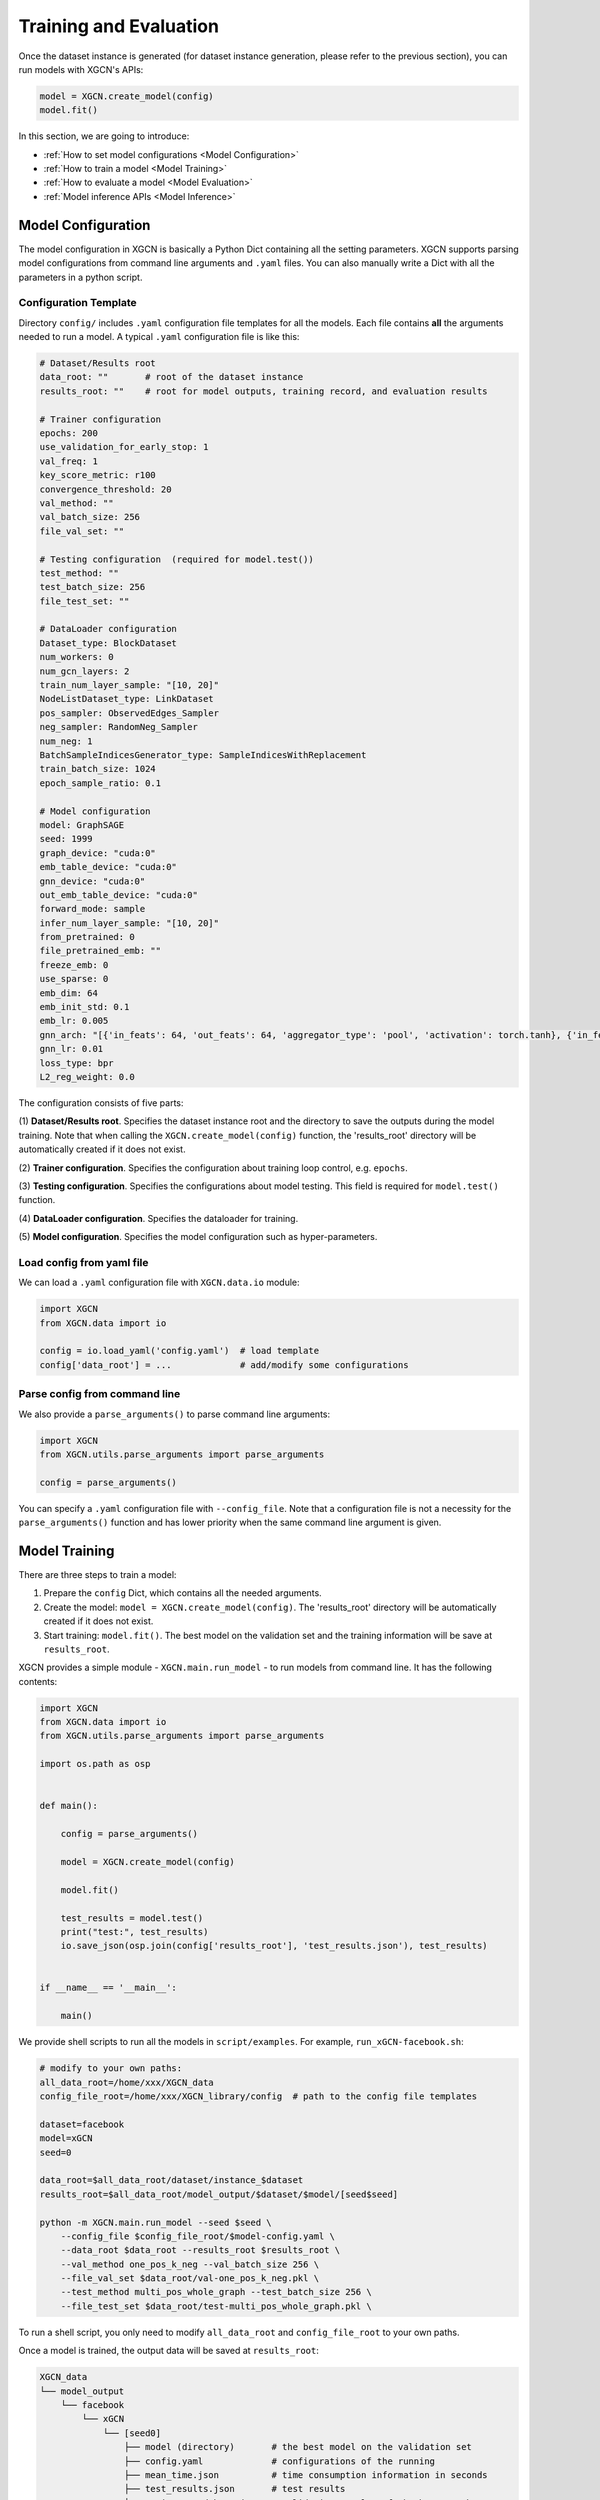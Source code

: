 .. _user_guide-training_and_evaluation:

Training and Evaluation
============================

Once the dataset instance is generated (for dataset instance generation, please refer to the previous section), 
you can run models with XGCN's APIs: 

.. code:: python

    model = XGCN.create_model(config)
    model.fit()

In this section, we are going to introduce:

* :ref:`How to set model configurations <Model Configuration>`
* :ref:`How to train a model <Model Training>`
* :ref:`How to evaluate a model <Model Evaluation>`
* :ref:`Model inference APIs <Model Inference>`

.. _user_guide-training_and_evaluation-model_configuration:

---------------------------
Model Configuration
---------------------------

The model configuration in XGCN is basically a Python Dict containing all the setting parameters. 
XGCN supports parsing model configurations from command line arguments and ``.yaml`` files. 
You can also manually write a Dict with all the parameters in a python script. 


Configuration Template
---------------------------

Directory ``config/`` includes ``.yaml`` configuration file templates for all the models. 
Each file contains **all** the arguments needed to run a model. 
A typical ``.yaml`` configuration file is like this:

.. code:: yaml

    # Dataset/Results root
    data_root: ""       # root of the dataset instance
    results_root: ""    # root for model outputs, training record, and evaluation results

    # Trainer configuration
    epochs: 200
    use_validation_for_early_stop: 1
    val_freq: 1
    key_score_metric: r100
    convergence_threshold: 20
    val_method: ""
    val_batch_size: 256
    file_val_set: ""

    # Testing configuration  (required for model.test())
    test_method: ""
    test_batch_size: 256
    file_test_set: ""

    # DataLoader configuration
    Dataset_type: BlockDataset
    num_workers: 0
    num_gcn_layers: 2
    train_num_layer_sample: "[10, 20]"
    NodeListDataset_type: LinkDataset
    pos_sampler: ObservedEdges_Sampler
    neg_sampler: RandomNeg_Sampler
    num_neg: 1
    BatchSampleIndicesGenerator_type: SampleIndicesWithReplacement
    train_batch_size: 1024
    epoch_sample_ratio: 0.1

    # Model configuration
    model: GraphSAGE
    seed: 1999
    graph_device: "cuda:0"
    emb_table_device: "cuda:0"
    gnn_device: "cuda:0"
    out_emb_table_device: "cuda:0"
    forward_mode: sample
    infer_num_layer_sample: "[10, 20]"
    from_pretrained: 0
    file_pretrained_emb: ""
    freeze_emb: 0
    use_sparse: 0
    emb_dim: 64 
    emb_init_std: 0.1
    emb_lr: 0.005
    gnn_arch: "[{'in_feats': 64, 'out_feats': 64, 'aggregator_type': 'pool', 'activation': torch.tanh}, {'in_feats': 64, 'out_feats': 64, 'aggregator_type': 'pool'}]"
    gnn_lr: 0.01
    loss_type: bpr
    L2_reg_weight: 0.0

The configuration consists of five parts:

(1) **Dataset/Results root**. 
Specifies the dataset instance root and the directory to save the outputs during the model training. Note that when calling the ``XGCN.create_model(config)`` function, the 'results_root' directory will be automatically created if it does not exist. 

(2) **Trainer configuration**. 
Specifies the configuration about training loop control, e.g. ``epochs``. 

(3) **Testing configuration**. 
Specifies the configurations about model testing. This field is required for ``model.test()`` function. 

(4) **DataLoader configuration**. 
Specifies the dataloader for training. 

(5) **Model configuration**. 
Specifies the model configuration such as hyper-parameters. 


Load config from yaml file
---------------------------

We can load a ``.yaml`` configuration file with ``XGCN.data.io`` module:

.. code:: python

    import XGCN
    from XGCN.data import io

    config = io.load_yaml('config.yaml')  # load template
    config['data_root'] = ...             # add/modify some configurations


Parse config from command line
--------------------------------

We also provide a ``parse_arguments()`` to parse command line arguments: 

.. code:: python

    import XGCN
    from XGCN.utils.parse_arguments import parse_arguments

    config = parse_arguments()


You can specify a ``.yaml`` configuration file with ``--config_file``. 
Note that a configuration file is not a necessity for the ``parse_arguments()`` function 
and has lower priority when the same command line argument is given. 

.. _user_guide-training_and_evaluation-model_training:

------------------
Model Training
------------------

There are three steps to train a model: 

(1) Prepare the ``config`` Dict, which contains all the needed arguments. 

(2) Create the model: ``model = XGCN.create_model(config)``. The 'results_root' directory will be automatically created if it does not exist. 

(3) Start training: ``model.fit()``. The best model on the validation set and the training information will be save at ``results_root``. 

XGCN provides a simple module - ``XGCN.main.run_model`` - to run models from command line. 
It has the following contents:

.. code:: python

    import XGCN
    from XGCN.data import io
    from XGCN.utils.parse_arguments import parse_arguments

    import os.path as osp


    def main():
        
        config = parse_arguments()

        model = XGCN.create_model(config)
        
        model.fit()
        
        test_results = model.test()
        print("test:", test_results)
        io.save_json(osp.join(config['results_root'], 'test_results.json'), test_results)


    if __name__ == '__main__':
        
        main()

We provide shell scripts to run all the models in ``script/examples``.
For example, ``run_xGCN-facebook.sh``: 

.. code:: bash

    # modify to your own paths:
    all_data_root=/home/xxx/XGCN_data
    config_file_root=/home/xxx/XGCN_library/config  # path to the config file templates

    dataset=facebook
    model=xGCN
    seed=0

    data_root=$all_data_root/dataset/instance_$dataset
    results_root=$all_data_root/model_output/$dataset/$model/[seed$seed]

    python -m XGCN.main.run_model --seed $seed \
        --config_file $config_file_root/$model-config.yaml \
        --data_root $data_root --results_root $results_root \
        --val_method one_pos_k_neg --val_batch_size 256 \
        --file_val_set $data_root/val-one_pos_k_neg.pkl \
        --test_method multi_pos_whole_graph --test_batch_size 256 \
        --file_test_set $data_root/test-multi_pos_whole_graph.pkl \

To run a shell script, you only need to modify ``all_data_root`` and 
``config_file_root`` to your own paths. 

Once a model is trained, the output data will be saved at ``results_root``: 

.. code:: 

    XGCN_data
    └── model_output
        └── facebook
            └── xGCN
                └── [seed0]
                    ├── model (directory)       # the best model on the validation set
                    ├── config.yaml             # configurations of the running
                    ├── mean_time.json          # time consumption information in seconds
                    ├── test_results.json       # test results
                    ├── train_record_best.json  # validation results of the best epoch
                    └── train_record.txt        # validation results of all the epochs


Load and continue to train
------------------------------

XGCN can also load trained models and continue to train. 
In this case please specify the previously saved ``config.yaml`` and call the 
``XGCN.load_model()`` function: 

.. code:: python

    config = io.load_yaml(...)  # the previously saved config.yaml
    config['emb_lr'] = 0.0001   # change some hyper-paramenters

    model = XGCN.load_model(config)  # load the saved model      
    model.fit()                      # training on the new hyper-paramenters
    new_resutls = model.test()

.. _user_guide-training_and_evaluation-model_evaluation:

--------------------
Model Evaluation
--------------------

To test a model, you can just call ``model.test()``, 
it executes the default testing setting configurations in ``config``: 

.. code:: python

    config = {
        'data_root': ..., 'results_root': ..., 
        'model': 'xGCN', 'seed': 1999, 
        ...,
        'test_method': 'OnePosKNeg_Evaluator', 
        'test_batch_size': 256, 'file_test_set': ...,
        ...
    }
    model = XGCN.create_model(config)
    model.fit()  
    results = model.test()

Or you can specify other test sets:

.. code:: python

    test_config = {
        'test_method': 'multi_pos_whole_graph',
        'test_batch_size': 256,
        'file_test_set': ... 
    }
    results = model.test(test_config)

The function receives a Dict containing three arguments: 

* ``test_method``: specifices the evaluation method. Available options: 'one_pos_k_neg', 'one_pos_whole_graph', and 'multi_pos_whole_graph'. 

* ``test_batch_size``: specifices the batch size. 

* ``file_test_set``: specifices the file of the processed evaluation set. 

.. _user_guide-training_and_evaluation-model_inference:

------------------
Model Inference
------------------

XGCN provides some model inference APIs: 

.. code:: python

    # infer scores given a source node and one or more target nodes:
    target_score = model.infer_target_score(
        src=5, 
        target=torch.LongTensor(101, 102, 103)
    )

    # infer top-k recommendations for a source node
    score, topk_node = model.infer_topk(k=100, src=5, mask_nei=True)

    # save the output embeddings as a text file
    model.save_emb_as_txt(filename='out_emb_table.txt')
